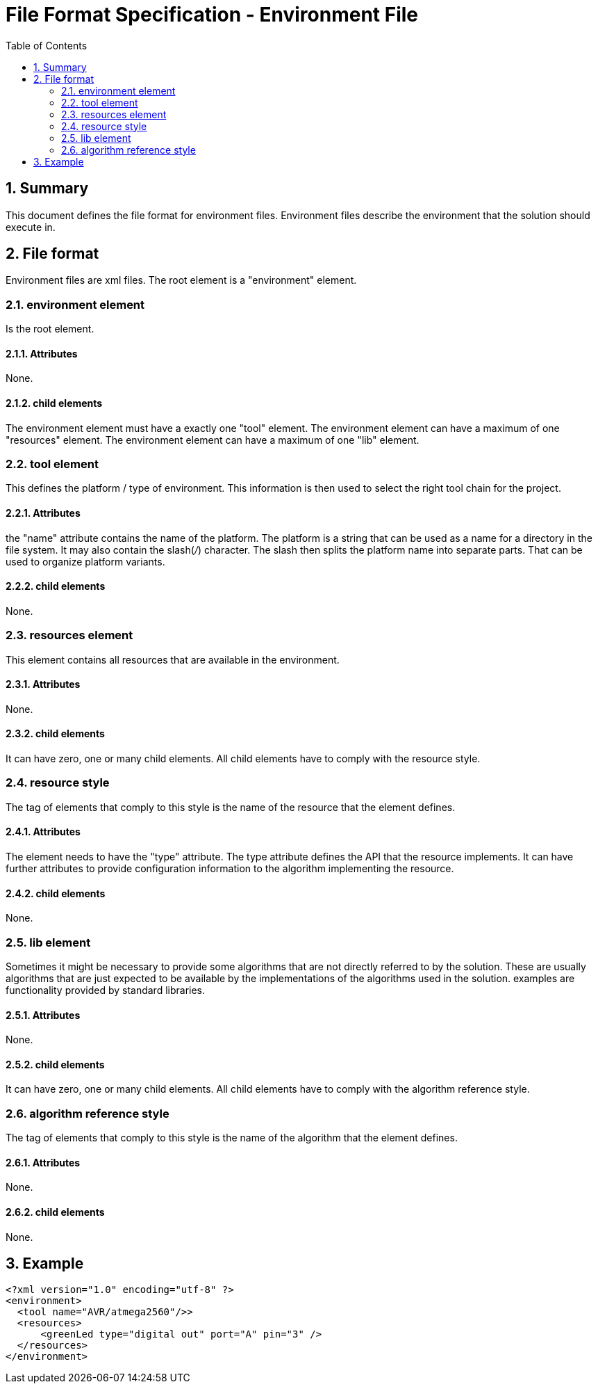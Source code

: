 File Format Specification - Environment File
============================================
:toc:
:numbered:
:showcomments:

== Summary
This document defines the file format for environment files.
Environment files describe the environment that the solution should execute in.

== File format
Environment files are xml files. The root element is a "environment" element.

=== environment element
Is the root element.

==== Attributes
None.

==== child elements
The environment element must have a exactly one "tool" element.
The environment element can have a maximum of one "resources" element.
The environment element can have a maximum of one "lib" element.

=== tool element
This defines the platform / type of environment. This information is then used to select the right tool chain for the project.

==== Attributes
the "name" attribute contains the name of the platform. The platform is a string that can be used as a name for a directory in the file system. It may also contain the slash('/') character. The slash then splits the platform name into separate parts. That can be used to organize platform variants.  

==== child elements
None.

=== resources element
This element contains all resources that are available in the environment.

==== Attributes
None.

==== child elements
It can have zero, one or many child elements. All child elements have to comply with the resource style.

=== resource style
The tag of elements that comply to this style is the name of the resource that the element defines.

==== Attributes
The element needs to have the "type" attribute. The type attribute defines the API that the resource implements. It can have further attributes to provide configuration information to the algorithm implementing the resource.

==== child elements
None.

=== lib element
Sometimes it might be necessary to provide some algorithms that are not directly referred to by the solution. These are usually algorithms that are just expected to be available by the implementations of the algorithms used in the solution. examples are functionality provided by standard libraries. 

==== Attributes
None.

==== child elements
It can have zero, one or many child elements. All child elements have to comply with the algorithm reference style.

=== algorithm reference style
The tag of elements that comply to this style is the name of the algorithm that the element defines.

==== Attributes
None.

==== child elements
None.


== Example

[source,xml]
----
<?xml version="1.0" encoding="utf-8" ?>
<environment>
  <tool name="AVR/atmega2560"/>>
  <resources>
      <greenLed type="digital out" port="A" pin="3" />
  </resources>
</environment>
----
